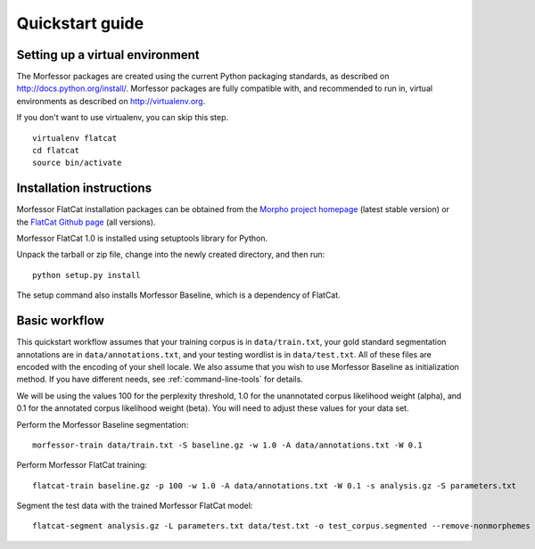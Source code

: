 Quickstart guide
================

Setting up a virtual environment
--------------------------------

The Morfessor packages are created using the current Python packaging
standards, as described on http://docs.python.org/install/. Morfessor packages
are fully compatible with, and recommended to run in, virtual environments as
described on http://virtualenv.org.

If you don't want to use virtualenv, you can skip this step.

::

    virtualenv flatcat
    cd flatcat
    source bin/activate

Installation instructions
-------------------------

Morfessor FlatCat installation packages can be obtained from the
`Morpho project homepage`_ (latest stable version)
or the `FlatCat Github page`_ (all versions).

Morfessor FlatCat 1.0 is installed using setuptools library for Python.

.. or can be directly installed from the `Python Package Index (PyPI)`_.

Unpack the tarball or zip file, change into the newly created directory, and then run::

    python setup.py install

The setup command also installs Morfessor Baseline, which is a dependency of FlatCat.

.. A second method is to use the tool pip on the tarball or zip file directly::
.. 
..     pip install morfessor-VERSION.tar.gz


.. Installation from PyPI
.. ----------------------
.. 
.. Morfessor 2.0 is also distributed through the `Python Package Index (PyPI)`_.
.. This means that tools like pip and easy_install can automatically download and
.. install the latest version of Morfessor.
.. 
.. Simply type::
.. 
..     pip install morfessor
.. 
.. or alternatively::
.. 
..     easy_install morfessor
.. 
.. To install the morfessor library and tools.

Basic workflow
--------------

This quickstart workflow assumes that your training corpus is in ``data/train.txt``,
your gold standard segmentation annotations are in ``data/annotations.txt``,
and your testing wordlist is in ``data/test.txt``.
All of these files are encoded with the encoding of your shell locale.
We also assume that you wish to use Morfessor Baseline as initialization method.
If you have different needs, see :ref:`command-line-tools` for details.

We will be using the values 100 for the perplexity threshold,
1.0 for the unannotated corpus likelihood weight (alpha),
and 0.1 for the annotated corpus likelihood weight (beta).
You will need to adjust these values for your data set.

Perform the Morfessor Baseline segmentation::

    morfessor-train data/train.txt -S baseline.gz -w 1.0 -A data/annotations.txt -W 0.1

Perform Morfessor FlatCat training::

    flatcat-train baseline.gz -p 100 -w 1.0 -A data/annotations.txt -W 0.1 -s analysis.gz -S parameters.txt

Segment the test data with the trained Morfessor FlatCat model::
    
    flatcat-segment analysis.gz -L parameters.txt data/test.txt -o test_corpus.segmented --remove-nonmorphemes --output-categories 


.. _Morpho project homepage: http://www.cis.hut.fi/projects/morpho/
.. _FlatCat Github page: https://github.com/aalto-speech/flatcat/releases
.. _Python Package Index (PyPI): https://pypi.python.org/pypi/Morfessor
